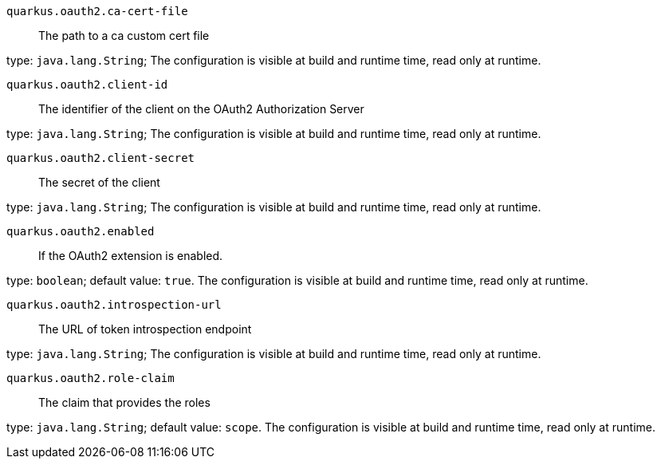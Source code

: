 
`quarkus.oauth2.ca-cert-file`:: The path to a ca custom cert file

type: `java.lang.String`; The configuration is visible at build and runtime time, read only at runtime. 


`quarkus.oauth2.client-id`:: The identifier of the client on the OAuth2 Authorization Server

type: `java.lang.String`; The configuration is visible at build and runtime time, read only at runtime. 


`quarkus.oauth2.client-secret`:: The secret of the client

type: `java.lang.String`; The configuration is visible at build and runtime time, read only at runtime. 


`quarkus.oauth2.enabled`:: If the OAuth2 extension is enabled.

type: `boolean`; default value: `true`. The configuration is visible at build and runtime time, read only at runtime. 


`quarkus.oauth2.introspection-url`:: The URL of token introspection endpoint

type: `java.lang.String`; The configuration is visible at build and runtime time, read only at runtime. 


`quarkus.oauth2.role-claim`:: The claim that provides the roles

type: `java.lang.String`; default value: `scope`. The configuration is visible at build and runtime time, read only at runtime. 

